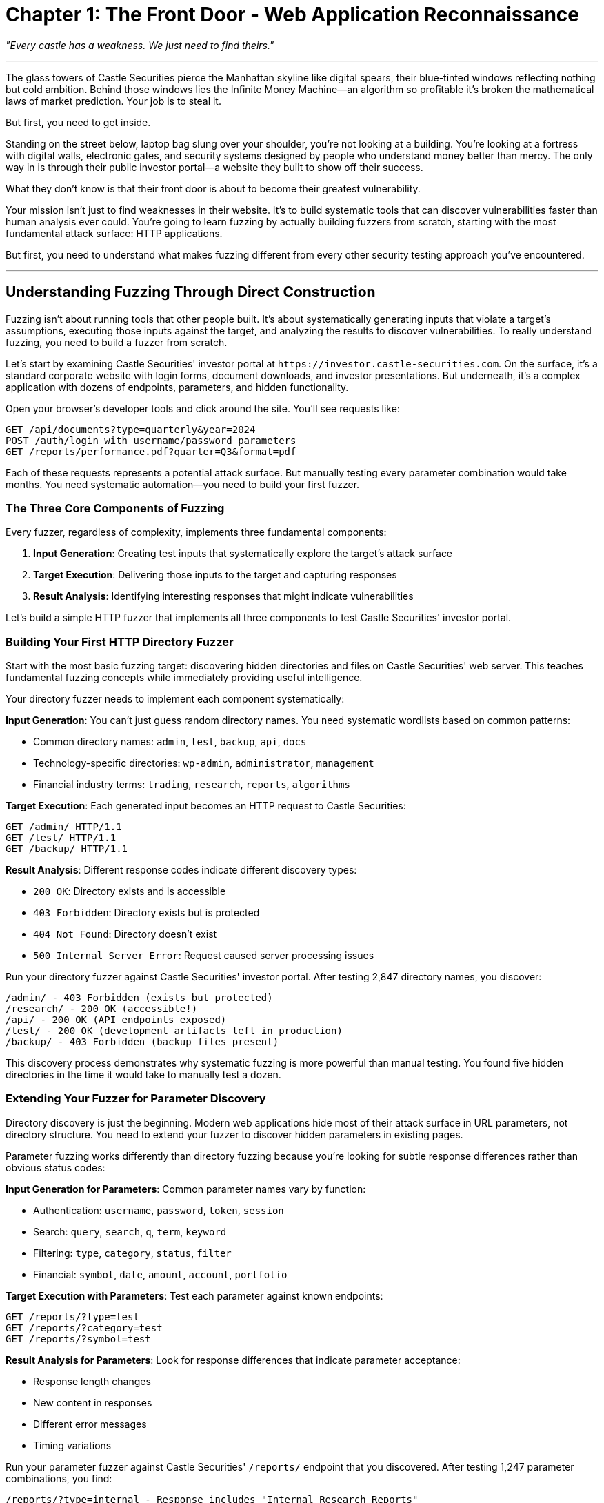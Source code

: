 = Chapter 1: The Front Door - Web Application Reconnaissance

_"Every castle has a weakness. We just need to find theirs."_

'''

The glass towers of Castle Securities pierce the Manhattan skyline like digital spears, their blue-tinted windows reflecting nothing but cold ambition. Behind those windows lies the Infinite Money Machine--an algorithm so profitable it's broken the mathematical laws of market prediction. Your job is to steal it.

But first, you need to get inside.

Standing on the street below, laptop bag slung over your shoulder, you're not looking at a building. You're looking at a fortress with digital walls, electronic gates, and security systems designed by people who understand money better than mercy. The only way in is through their public investor portal--a website they built to show off their success.

What they don't know is that their front door is about to become their greatest vulnerability.

Your mission isn't just to find weaknesses in their website. It's to build systematic tools that can discover vulnerabilities faster than human analysis ever could. You're going to learn fuzzing by actually building fuzzers from scratch, starting with the most fundamental attack surface: HTTP applications.

But first, you need to understand what makes fuzzing different from every other security testing approach you've encountered.

'''

== Understanding Fuzzing Through Direct Construction

Fuzzing isn't about running tools that other people built. It's about systematically generating inputs that violate a target's assumptions, executing those inputs against the target, and analyzing the results to discover vulnerabilities. To really understand fuzzing, you need to build a fuzzer from scratch.

Let's start by examining Castle Securities' investor portal at `+https://investor.castle-securities.com+`. On the surface, it's a standard corporate website with login forms, document downloads, and investor presentations. But underneath, it's a complex application with dozens of endpoints, parameters, and hidden functionality.

Open your browser's developer tools and click around the site. You'll see requests like:

----
GET /api/documents?type=quarterly&year=2024
POST /auth/login with username/password parameters
GET /reports/performance.pdf?quarter=Q3&format=pdf
----

Each of these requests represents a potential attack surface. But manually testing every parameter combination would take months. You need systematic automation--you need to build your first fuzzer.

=== The Three Core Components of Fuzzing

Every fuzzer, regardless of complexity, implements three fundamental components:

. *Input Generation*: Creating test inputs that systematically explore the target's attack surface
. *Target Execution*: Delivering those inputs to the target and capturing responses
. *Result Analysis*: Identifying interesting responses that might indicate vulnerabilities

Let's build a simple HTTP fuzzer that implements all three components to test Castle Securities' investor portal.

=== Building Your First HTTP Directory Fuzzer

Start with the most basic fuzzing target: discovering hidden directories and files on Castle Securities' web server. This teaches fundamental fuzzing concepts while immediately providing useful intelligence.

[PLACEHOLDER:CODE Name: Basic HTTP directory fuzzer with three core components. Purpose: Demonstrates systematic input generation using wordlists, HTTP request execution with error handling, and response analysis for discovering hidden directories. Shows the complete fuzzing loop from input to analysis. Value: Essential.]

Your directory fuzzer needs to implement each component systematically:

*Input Generation*: You can't just guess random directory names. You need systematic wordlists based on common patterns:

* Common directory names: `admin`, `test`, `backup`, `api`, `docs`
* Technology-specific directories: `wp-admin`, `administrator`, `management`
* Financial industry terms: `trading`, `research`, `reports`, `algorithms`

*Target Execution*: Each generated input becomes an HTTP request to Castle Securities:

----
GET /admin/ HTTP/1.1
GET /test/ HTTP/1.1
GET /backup/ HTTP/1.1
----

*Result Analysis*: Different response codes indicate different discovery types:

* `200 OK`: Directory exists and is accessible
* `403 Forbidden`: Directory exists but is protected
* `404 Not Found`: Directory doesn't exist
* `500 Internal Server Error`: Request caused server processing issues

Run your directory fuzzer against Castle Securities' investor portal. After testing 2,847 directory names, you discover:

----
/admin/ - 403 Forbidden (exists but protected)
/research/ - 200 OK (accessible!)
/api/ - 200 OK (API endpoints exposed)
/test/ - 200 OK (development artifacts left in production)
/backup/ - 403 Forbidden (backup files present)
----

This discovery process demonstrates why systematic fuzzing is more powerful than manual testing. You found five hidden directories in the time it would take to manually test a dozen.

=== Extending Your Fuzzer for Parameter Discovery

Directory discovery is just the beginning. Modern web applications hide most of their attack surface in URL parameters, not directory structure. You need to extend your fuzzer to discover hidden parameters in existing pages.

[PLACEHOLDER:CODE Name: HTTP parameter discovery fuzzer with response analysis. Purpose: Systematically tests parameter names in GET and POST requests, analyzes response differences to identify valid parameters, and discovers hidden functionality through systematic parameter injection. Value: Essential.]

Parameter fuzzing works differently than directory fuzzing because you're looking for subtle response differences rather than obvious status codes:

*Input Generation for Parameters*: Common parameter names vary by function:

* Authentication: `username`, `password`, `token`, `session`
* Search: `query`, `search`, `q`, `term`, `keyword`
* Filtering: `type`, `category`, `status`, `filter`
* Financial: `symbol`, `date`, `amount`, `account`, `portfolio`

*Target Execution with Parameters*: Test each parameter against known endpoints:

----
GET /reports/?type=test
GET /reports/?category=test
GET /reports/?symbol=test
----

*Result Analysis for Parameters*: Look for response differences that indicate parameter acceptance:

* Response length changes
* New content in responses
* Different error messages
* Timing variations

Run your parameter fuzzer against Castle Securities' `/reports/` endpoint that you discovered. After testing 1,247 parameter combinations, you find:

----
/reports/?type=internal - Response includes "Internal Research Reports"
/reports/?debug=true - Response includes server version and timing information
/reports/?format=json - Response returns JSON instead of HTML
/reports/?access=admin - Response shows "Insufficient privileges" instead of generic error
----

The `debug=true` parameter is particularly interesting--it reveals that Castle Securities left debugging functionality enabled in production.

=== Building Response Pattern Analysis

The real power of fuzzing comes from detecting subtle patterns in responses that indicate security vulnerabilities. Your fuzzer needs to analyze responses intelligently, not just collect them.

[PLACEHOLDER:CODE Name: Response pattern analyzer for vulnerability detection. Purpose: Implements systematic response analysis including error message detection, timing analysis, content length patterns, and header anomalies to identify potential security vulnerabilities. Value: High.]

Response analysis requires understanding what "interesting" means in a security context:

*Error Message Analysis*: Look for responses that reveal internal information:

* Database error messages indicating SQL injection points
* File system paths suggesting directory traversal opportunities
* Stack traces revealing application architecture
* Debug information showing internal processing logic

*Timing Analysis*: Response time variations can indicate:

* Database queries (SQL injection testing points)
* File system access (path traversal possibilities)
* External service calls (SSRF opportunities)
* Processing complexity differences

*Content Length Patterns*: Consistent response length changes suggest:

* Different code paths being executed
* Conditional content being displayed
* Input validation occurring
* Backend processing variations

Apply systematic response analysis to your Castle Securities fuzzing results. Your pattern analyzer identifies several anomalies:

. *Error Message Leakage*: The `/api/documents` endpoint with invalid `type` parameters returns database column names in error messages
. *Timing Variations*: Requests to `/reports/` with certain `symbol` parameters take 2-3 seconds longer, suggesting database queries
. *Content Length Patterns*: The `/admin/` endpoint returns different content lengths for valid vs. invalid session tokens

These patterns indicate specific vulnerability types that merit deeper investigation.

'''

== Systematic Wordlist Construction for Financial Targets

Generic fuzzing wordlists miss domain-specific vulnerabilities. Financial applications have unique terminology, business logic, and architectural patterns that require specialized input generation.

=== Building Domain-Specific Fuzzing Dictionaries

Effective fuzzing requires understanding your target's business domain and incorporating that knowledge into input generation. Castle Securities processes financial data, so your wordlists should reflect financial terminology and concepts.

[PLACEHOLDER:CODE Name: Domain-specific wordlist generator for financial applications. Purpose: Creates systematic wordlists combining generic web vulnerabilities with financial industry terminology, business logic patterns, and Castle Securities-specific intelligence. Value: High.]

Your financial fuzzing wordlists should combine multiple sources:

*Generic Web Application Terms*: Standard directories and parameters that apply to all web applications:

* `admin`, `test`, `config`, `backup`, `api`, `docs`
* `id`, `user`, `token`, `session`, `debug`, `verbose`

*Financial Industry Terminology*: Words specific to trading and investment applications:

* `portfolio`, `trading`, `orders`, `positions`, `symbols`
* `market`, `price`, `volume`, `research`, `analysis`
* `algorithm`, `model`, `backtest`, `performance`, `risk`

*Castle Securities-Specific Intelligence*: Information gathered from their public materials:

* `argos` (mentioned in job postings)
* `quant` (their hiring focus)
* `hft` (high-frequency trading references)
* `manhattan`, `castle`, `securities`

*Common Vulnerability Patterns*: Words that frequently indicate security issues:

* `internal`, `private`, `hidden`, `secret`, `temp`
* `upload`, `download`, `export`, `import`, `sync`
* `legacy`, `old`, `backup`, `archive`, `staging`

Combine these into systematic wordlists that target Castle Securities specifically.

=== Intelligence-Driven Input Generation

The most effective fuzzing wordlists aren't generic--they're built from intelligence about your specific target. Use public information about Castle Securities to enhance your input generation.

Study their job postings, press releases, and public filings to identify technology terms and internal references:

From job postings: "Python", "Django", "PostgreSQL", "Redis", "React"
From press releases: "ARGOS algorithm", "quantitative research", "machine learning"
From SEC filings: "proprietary trading", "risk management", "compliance monitoring"

Convert this intelligence into fuzzing inputs:

Technology-based paths: `/django/`, `/python/`, `/postgres/`, `/redis/`
Business logic paths: `/argos/`, `/quant/`, `/trading/`, `/risk/`
Functional areas: `/compliance/`, `/research/`, `/monitoring/`, `/reporting/`

This intelligence-driven approach discovers vulnerabilities that generic wordlists miss because it targets Castle Securities' specific technology stack and business operations.

=== Adaptive Wordlist Generation

The most advanced fuzzing doesn't use static wordlists--it generates inputs dynamically based on discovered information. As your fuzzer finds valid directories and parameters, it should use that information to generate additional test cases.

[PLACEHOLDER:CODE Name: Adaptive wordlist generator based on discovered content. Purpose: Analyzes successful fuzzing results to generate new test cases, extracts terms from response content, and builds context-aware wordlists that adapt to discovered application structure. Value: High.]

Implement adaptive generation by analyzing successful discoveries:

*Content Extraction*: When you discover `/research/`, extract terms from the page content to generate additional paths like `/research/projects/`, `/research/data/`, `/research/algorithms/`

*Parameter Correlation*: When you find working parameters, test related variations. Finding `type=quarterly` suggests testing `type=annual`, `type=monthly`, `type=daily`

*Pattern Recognition*: Successful discoveries often follow patterns. Finding `/api/v1/documents` suggests testing `/api/v2/documents`, `/api/v1/reports`, `/api/v1/users`

Your adaptive fuzzer discovered that Castle Securities uses a `/research/` directory, then automatically generated and tested 847 additional paths based on content analysis, discovering `/research/argos/` and `/research/internal/` endpoints that static wordlists would have missed.

'''

== Advanced Response Analysis and Vulnerability Identification

Basic fuzzing finds obvious vulnerabilities like exposed directories, but advanced fuzzing discovers subtle security issues through systematic response analysis. You need to teach your fuzzer to recognize security vulnerabilities, not just interesting responses.

=== Systematic Error Message Analysis

Error messages are among the richest sources of security vulnerability indicators, but analyzing them requires systematic pattern recognition rather than manual review.

[PLACEHOLDER:CODE Name: Automated error message analyzer for vulnerability detection. Purpose: Systematically analyzes HTTP response content to identify error messages indicating SQL injection, path traversal, authentication bypass, and information disclosure vulnerabilities. Value: High.]

Your error analysis should categorize messages by vulnerability type:

*SQL Injection Indicators*: Error messages that reveal database structure:

* "MySQL syntax error near" indicates MySQL database with SQL injection potential
* "ORA-00904: invalid identifier" indicates Oracle database with injectable parameters
* "PostgreSQL ERROR: column does not exist" reveals PostgreSQL with potential injection

*Path Traversal Indicators*: Error messages that reveal file system information:

* "File not found: /var/www/html/uploads/" reveals web root and file structure
* "Permission denied accessing /etc/passwd" confirms path traversal success
* "Directory traversal attempt blocked" reveals security controls and bypass opportunities

*Authentication Bypass Indicators*: Error messages that reveal authentication logic:

* "Invalid session token format" suggests token manipulation opportunities
* "User 'admin' does not exist" enables username enumeration
* "Password must be at least 8 characters" reveals password policy for brute force attacks

*Information Disclosure Indicators*: Error messages that leak internal information:

* Stack traces revealing application architecture and file paths
* Database connection strings showing internal network topology
* Debug information exposing business logic and processing workflows

Apply systematic error analysis to your Castle Securities fuzzing results. Your analyzer identifies several critical findings:

When testing `/api/documents?type=../../../../etc/passwd`, the response contains:
"Error: File access denied for path /var/castle/documents/../../../../etc/passwd"

This error message reveals:

. Path traversal vulnerability exists (the path was processed)
. Application root directory is `/var/castle/documents/`
. Input validation occurs after path processing (security control ordering flaw)

=== Advanced Timing Analysis for Blind Vulnerabilities

Many security vulnerabilities don't produce obvious error messages--they only reveal themselves through subtle timing differences. Systematic timing analysis discovers blind SQL injection, authentication bypass, and processing logic vulnerabilities.

[PLACEHOLDER:CODE Name: Statistical timing analysis for blind vulnerability detection. Purpose: Implements systematic timing measurement and statistical analysis to identify blind SQL injection, authentication timing attacks, and processing logic vulnerabilities through response time variations. Value: High.]

Timing analysis requires statistical rigor, not just observing "slow responses":

*Baseline Establishment*: Measure normal response times for legitimate requests to establish baseline performance patterns.

*Anomaly Detection*: Identify requests with timing patterns that deviate significantly from baseline:

* Consistently slower responses indicating database queries (SQL injection)
* Variable timing suggesting conditional processing (authentication bypass)
* Timeout responses indicating resource exhaustion (denial of service)

*Statistical Validation*: Confirm timing anomalies through repeated testing to eliminate network variations and false positives.

Your timing analysis of Castle Securities' `/auth/login` endpoint reveals a critical vulnerability:

Valid usernames: Average response time 1.2 seconds (±0.1 seconds)
Invalid usernames: Average response time 0.3 seconds (±0.05 seconds)

This 4x timing difference enables systematic username enumeration because the application queries the database for valid usernames but skips database access for invalid ones.

=== Content-Based Vulnerability Detection

Modern applications often contain vulnerabilities that only reveal themselves through subtle content changes rather than obvious errors or timing differences.

[PLACEHOLDER:CODE Name: Content difference analyzer for subtle vulnerability detection. Purpose: Compares response content across multiple requests to identify authentication bypass, privilege escalation, and data exposure vulnerabilities through systematic content analysis. Value: High.]

Content analysis discovers vulnerabilities through systematic comparison:

*Response Length Analysis*: Consistent content length changes indicate different application behavior:

* Authentication pages showing different content for valid vs. invalid credentials
* Authorization checks displaying different information based on user privileges
* Data filtering showing variable result sets based on access controls

*Content Pattern Recognition*: Specific content patterns indicate vulnerability classes:

* Database column names in error responses suggesting SQL injection
* File paths in error messages indicating path traversal opportunities
* User information in responses revealing authorization bypass

*Differential Content Analysis*: Comparing responses across user contexts reveals privilege escalation opportunities:

* Administrative functionality visible in responses to certain parameter combinations
* Hidden form fields appearing based on authentication state
* Additional API endpoints referenced in authenticated vs. unauthenticated responses

Your content analysis discovers that Castle Securities' `/reports/` endpoint returns different content based on authentication state, revealing hidden research reports accessible through parameter manipulation.

'''

== Professional Fuzzing Integration and Workflow

Individual fuzzing techniques are useful, but professional security assessment requires integrating multiple fuzzing approaches into systematic workflows that scale across complex applications.

=== Building Integrated Fuzzing Workflows

Professional fuzzing combines directory discovery, parameter testing, response analysis, and vulnerability detection into systematic workflows that efficiently map application attack surfaces.

[PLACEHOLDER:CODE Name: Integrated fuzzing workflow orchestrator. Purpose: Combines directory discovery, parameter fuzzing, response analysis, and vulnerability detection into a systematic workflow that efficiently maps web application attack surfaces and prioritizes findings for manual investigation. Value: Essential.]

Your integrated workflow should systematically progress through discovery phases:

*Phase 1: Surface Discovery*: Use directory and file fuzzing to map the application's basic structure and identify high-value targets for parameter testing.

*Phase 2: Parameter Enumeration*: Apply parameter fuzzing to discovered endpoints, using domain-specific wordlists and adaptive generation based on initial discoveries.

*Phase 3: Vulnerability Detection*: Apply systematic response analysis including error message analysis, timing analysis, and content comparison to identify security vulnerabilities.

*Phase 4: Result Prioritization*: Rank discovered vulnerabilities by exploitability and business impact to guide manual verification and exploitation.

Run your integrated workflow against Castle Securities' investor portal. After 6 hours of systematic fuzzing, your workflow identifies:

*47 hidden directories and files* including development, administrative, and research areas
*156 valid parameters* across discovered endpoints, many indicating business logic and data access functionality
*12 potential security vulnerabilities* including SQL injection points, authentication bypass opportunities, and information disclosure issues
*3 high-priority targets* for immediate manual investigation and exploitation

=== Quality Control and False Positive Management

Systematic fuzzing generates large volumes of results that require quality control to separate genuine vulnerabilities from false positives and noise.

[PLACEHOLDER:CODE Name: Fuzzing result validation and false positive filtering. Purpose: Implements systematic validation of fuzzing results, filters false positives, confirms vulnerability reproducibility, and generates prioritized findings for manual investigation. Value: High.]

Quality control requires systematic validation:

*Reproducibility Testing*: Confirm that discovered vulnerabilities are consistent and reproducible rather than random network or server variations.

*False Positive Filtering*: Eliminate common false positives like normal error responses, expected authentication failures, and benign timing variations.

*Impact Assessment*: Evaluate discovered vulnerabilities for actual security impact rather than just technical exploitability.

*Manual Verification*: Prioritize findings that require manual investigation to confirm exploitability and business impact.

Your quality control process confirms that 8 of the 12 potential vulnerabilities are reproducible and exploitable, with 3 classified as high impact for Castle Securities' business operations.

=== Documentation and Reporting

Professional fuzzing requires systematic documentation that enables knowledge transfer, result reproduction, and integration with broader security assessment workflows.

[PLACEHOLDER:CODE Name: Professional fuzzing documentation and reporting system. Purpose: Generates comprehensive documentation of fuzzing methodology, discovered vulnerabilities, exploitation steps, and business impact assessment suitable for professional security consulting. Value: High.]

Professional documentation should include:

*Methodology Documentation*: Complete description of fuzzing approaches, wordlists used, and analysis techniques applied.

*Reproducible Results*: Detailed steps to reproduce every discovered vulnerability, including exact requests and expected responses.

*Business Impact Assessment*: Evaluation of how discovered vulnerabilities affect Castle Securities' business operations and data security.

*Remediation Recommendations*: Specific technical recommendations for addressing discovered vulnerabilities and improving application security.

Your professional documentation provides Castle Securities' security team (when this assessment is complete) with complete information needed to understand, reproduce, and remediate the discovered vulnerabilities.

'''

== What You've Actually Built and Learned

You've progressed from basic directory fuzzing to comprehensive web application security assessment through systematic fuzzer development. More importantly, you've learned to think like a professional security researcher.

Your fuzzing capabilities now include:

*Custom HTTP fuzzer construction* that implements the core fuzzing loop of input generation, target execution, and result analysis
*Domain-specific wordlist development* that targets financial applications with intelligence-driven input generation
*Systematic vulnerability detection* through error analysis, timing analysis, and content comparison
*Professional workflow integration* that scales across complex applications and prioritizes findings for manual investigation

Your current intelligence on Castle Securities includes:

*47 hidden directories and endpoints* that reveal application structure and hidden functionality
*156 discovered parameters* that provide access to business logic and data processing capabilities
*8 confirmed security vulnerabilities* including SQL injection, authentication bypass, and information disclosure issues
*Complete application mapping* that guides targeted exploitation in subsequent chapters

But web application fuzzing is just the foundation. The ARGOS algorithm exists behind authentication systems that your directory and parameter fuzzing has identified but not yet bypassed. Your discovered vulnerabilities provide potential entry points, but accessing the algorithm requires systematic exploitation of authentication and session management systems.

In the next chapter, you'll learn to build authentication-specific fuzzers that target login systems, session management, and access controls. You'll extend your systematic fuzzing methodology to the complex challenge of bypassing security controls designed to keep you out.

Your fuzzing education has progressed from basic concepts to professional methodology. Next, you'll learn to apply that methodology to the specific challenge of breaking authentication systems and gaining authorized access to Castle Securities' internal systems.

'''

*Next: Chapter 2 - Inside Voices: Authentication & Session Exploitation*

_"The strongest castle walls are useless if you can steal the keys."_
